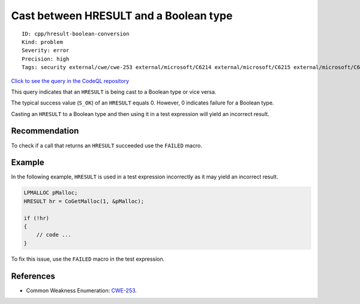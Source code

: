 Cast between HRESULT and a Boolean type
=======================================

::

    ID: cpp/hresult-boolean-conversion
    Kind: problem
    Severity: error
    Precision: high
    Tags: security external/cwe/cwe-253 external/microsoft/C6214 external/microsoft/C6215 external/microsoft/C6216 external/microsoft/C6217 external/microsoft/C6230

`Click to see the query in the CodeQL
repository <https://github.com/github/codeql/tree/main/cpp/ql/src/Security/CWE/CWE-253/HResultBooleanConversion.ql>`__

This query indicates that an ``HRESULT`` is being cast to a Boolean type
or vice versa.

The typical success value (``S_OK``) of an ``HRESULT`` equals 0.
However, 0 indicates failure for a Boolean type.

Casting an ``HRESULT`` to a Boolean type and then using it in a test
expression will yield an incorrect result.

Recommendation
--------------

To check if a call that returns an ``HRESULT`` succeeded use the
``FAILED`` macro.

Example
-------

In the following example, ``HRESULT`` is used in a test expression
incorrectly as it may yield an incorrect result.

.. code:: cpp

    LPMALLOC pMalloc;
    HRESULT hr = CoGetMalloc(1, &pMalloc);

    if (!hr)
    {
        // code ...
    }

To fix this issue, use the ``FAILED`` macro in the test expression.

References
----------

-  Common Weakness Enumeration:
   `CWE-253 <https://cwe.mitre.org/data/definitions/253.html>`__.
